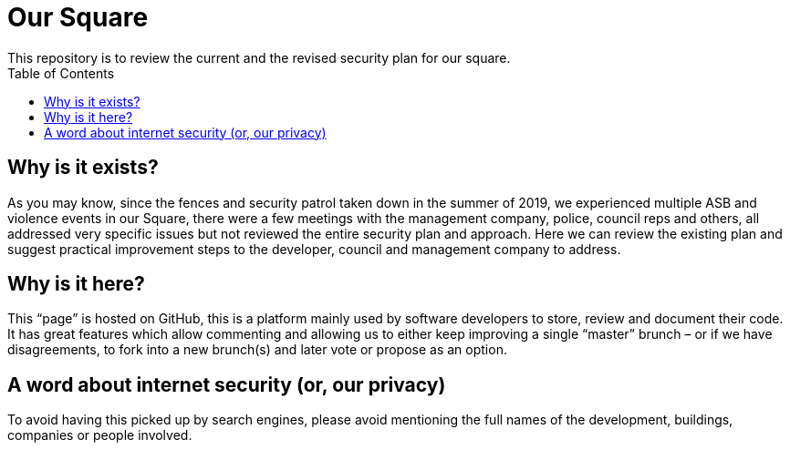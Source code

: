 :hardbreaks:
:nofooter:
:icons: font
:linkattrs:
:imagesdir: ./media/
:toc:

= Our Square
This repository is to review the current and the revised security plan for our square.

toc::[]
[source,asciidoc]

== Why is it exists?
As you may know, since the fences and security patrol taken down in the summer of 2019, we experienced multiple ASB and violence events in our Square, there were a few meetings with the management company, police, council reps and others, all addressed very specific issues but not reviewed the entire security plan and approach. Here we can review the existing plan and suggest practical improvement steps to the developer, council and management company to address.  

== Why is it here?
This “page” is hosted on GitHub, this is a platform mainly used by software developers to store, review and document their code. It has great features which allow commenting and allowing us to either keep improving a single “master” brunch – or if we have disagreements, to fork into a new brunch(s) and later vote or propose as an option.

== A word about internet security (or, our privacy)
To avoid having this picked up by search engines, please avoid mentioning the full names of the development, buildings, companies or people involved.
